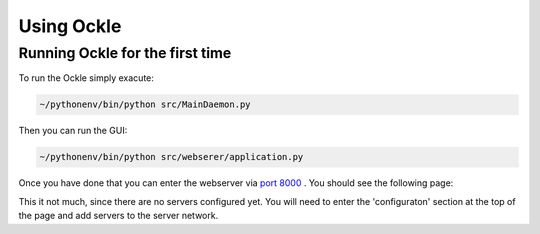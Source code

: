 Using Ockle
===========

Running Ockle for the first time
---------------------------------

To run the Ockle simply exacute:

.. code-block:: bash

  ~/pythonenv/bin/python src/MainDaemon.py


Then you can run the GUI:

.. code-block:: bash

  ~/pythonenv/bin/python src/webserer/application.py


Once you have done that you can enter the webserver via `port 8000 <http://localhost:8000>`_ .
You should see the following page:

.. image:: images/screenshot_first_start.png
   :align: center
   :alt: How ockle should look after being installed

This it not much, since there are no servers configured yet. You will need to enter the 'configuraton' section at the top of the page and add servers to the server network.



